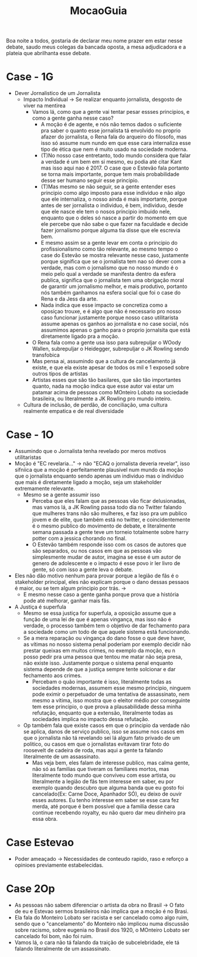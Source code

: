 #+TITLE: MocaoGuia
Boa noite a todos, gostaria de declarar meu nome prazer em estar nesse debate,
saudo meus colegas da bancada oposta, a mesa adjudicadora e a plateia que
abrilhanta esse debate.
* Case - 1G
- Dever Jornalistico de um Jornalista
  - Impacto Individual -> Se realizar enquanto jornalista, desgosto de viver na mentirea
    - Vamos lá, como que a gente vai tentar pesar essses principios, e como a
      gente ganha nesse caso?
      - A moção é de agente, e nós não temos dados o suficiente pra saber o
        quanto esse jornalista tá envolvido no proprio afazer do jornalista, o
        Rena fala do arqueiro do filosofo, mas isso só assume num nundo em que
        esse cara internaliza esse tipo de ética que nem é muito usado na
        sociedade moderna.
      - (T)No nosso case entretanto, todo mundo considera que falar a verdade é um
        bem em si mesmo, eu podia até citar Kant mas isso aqui nao é 2017. O
        case que o Estevão fala portanto se torna mais importante, porque tem
        mais probabilidade desse ser humano seguir esse principio.
      - (T)Mas mesmo se não seguir, se a gente entender eses principio como algo
        imposto para esse individuo e não algo que ele internaliza, o nosso
        ainda é mais importante, porque antes de ser jornalista o individuo, é
        bem, individuo, desde que ele nasce ele tem o nosos principio imbuido
        nele, enquanto que o deles só nasce a partir do momento em que ele
        percebe que não sabe o que fazer na faculdade e decide fazer jornalismo
        porque alguma tia disse que ele escrevia bem.
      - E mesmo assim se a gente levar em conta o principio do profissionalismo
        como tão relevante, ao mesmo tempo o case do Estevão se mostra relevante
        nesse caso, justamente porque significa que se o jornalista tem nao só
        dever com a verdade, mas com o jornalismo que no nosso mundo é o meio
        pelo qual a verdade se manifesta dentro da esfera publica, significa que
        o jornalista tem uma obrigação moral de garantir um jornalismo melhor, e
        mais produtivo, portanto nós também ganhamos na esfera social que foi o
        case do Rena e da Jess da arte.
      - Nada indica que esse impacto se concretiza como a oposiçao trouxe, e é
        algo que não é necessario pro nosso caso funcionar justamente porque nosso
        caso utilitarista assume apenas os ganhos ao jornalista e no case social,
        nós assumimos apenas o ganho para o proprio jornalsita que está
        diretamente ligado pra a moção.
    - O Rena fala como a gente usa isso para subrepuljar o WOody Wallen,
      subrepuljar o Heidegger, subrepuljar o JK Rowling sendo transfobica
    - Mas pensa ai, assumindo que a cultura de cancelamento já existe, e que ela
      existe apesar de todos os mil e 1 exposed sobre outros tipos de artistas
    - Artistas esses que são tão basilares, que são tão importantes quanto, nada
      na moção indica que esse autor vai estar um patamar acima de pessoas como
      MOnteiro Lobato na sociedade brasileira, ou literalmente a JK Rowling pro
      mundo inteiro.
  - Cultura de inclusão, de perdão, de conciliação, uma cultura realmente
    empatica e de real diversidade
* Case - 1O
- Assumindo que o Jornalista tenha revelado por meros motivos utilitaristas
- Moção é "EC revelaria..." -> não "ECAQ o jornalista deveria revelar", isso
  sifniica que a moção é perfeitamente plausivel num mundo da moção que o
  jornalista enquanto sendo apenas um individuo mas o individuo que mais é
  diretamente ligado a moção, seja um stakeholder extremamente relevante.
  - Mesmo se a gente assumir isso
    - Perceba que eles falam que as pessoas vão ficar delusionadas, mas vamos
      lá, a JK Rowling passa todo dia no Twitter falando que mulheres trans não
      são mulheres, e faz isso pra um publico jovem e de elite, que também está
      no twitter, e coincidentemente é o mesmo publico do movimento de debate, e
      literalmente semana passada a gente teve um torneio totalmente sobre harry
      potter com a jessica chorando no final.
    - O Estevão também responde isso com os casos de autores que são separados,
      ou nos casos em que as pessoas vão simplesmente mudar de autor, imagina se
      esse é um autor de genero de adolescente e o impacto é esse povo ir ler
      livro de gente, só com isso a gente leva o debate.
- Eles não dão motivo nenhum para provar porque a legião de fãs é o stakeholder
  principal, eles não explicam porque o dano dessas pessaos é maior, ou se tem
  algum principio por trás. ->
  - E mesmo nesse caso a gente ganha porque prova que a história pode até
    melhorar, ganhar mais fãs.
- A Justiça é superfula
  - Mesmo se essa justiça for superfula, a oposição assume que a função de uma
    lei de que é apenas vingança, mas isso não é verdade, o processo também tem
    o objetivo de dar fechamento para a sociedade como um todo de que aquele
    sistema está funcionando.
  - Se a mera reparação ou vingança do dano fosse o que deve haver, as vítimas
    no nosso sistema penal poderiam por exemplo decidir não prestar queixas em
    muitos crimes, no exemplo da moção, eu n posso pedir pra uma pessoa que
    tentou me matar não seja presa, não existe isso. Justamente porque o sistema
    penal enquanto sistema depende de que a justiça sempre tente solcionar e dar
    fechamento aos crimes.
    - Percebam o quão importante é isso, literalmente todas as sociedades
      modernas, assumem esse mesmo principio, ninguem pode eximir o perpetuador
      de uma tentativa de assassinato, nem mesmo a vítima, isso mostra que o
      eleitor médio por conseguinte tem esse principio, o que prova a
      plausabilidade dessa minha refutação, enquanto que a extensão,
      literalmente todas as sociedades implica no impacto dessa refutação.
  - Op também fala que existe casos em que o principio da verdade não se aplica,
    danos de serviço publico, isso se assume nos casos em que o jornalista não
    tá revelando sei lá algum fato privado de um politico, ou casos em que o
    jornalistas evitavam tirar foto do roosevelt de cadeira de roda, mas aqui a
    gente ta falando literalmente de um assassinato.
    - Mas veja bem, eles falam de interesse publico, mas calma gente, não só as
      familias que tiveram os familiares mortos, mas literalmente todo mundo que
      conviveu com esse artista, ou literalmente a legião de fãs tem interesse
      em saber, eu por exemplo quando descubro que alguma banda que eu gosto foi
      cancelado(Ex: Carne Doce, Apanhador SÓ), eu deixo de ouvir esses autores.
      Eu tenho interesse em saber se esse cara fez merda, até porque é bem
      possível que a familia desse cara continue recebendo royalty, eu não quero
      dar meu dinheiro pra essa obra.
* Case Estevao
- Poder ameaçado -> Necessidades de conteudo rapido, raso e reforço a opinioes
  previamente estabelecidas.
* Case 2Op
- As pessoas não sabem diferenciar o artista da obra no Brasil -> O  fato de eu
  e Estevao sermos brasileiros não implica que a moção é no Brasi.
- Ela fala do Monteiro Lobato ser racista e ser cancelado como algo ruim, sendo
  que o "cancelamento" do Monteiro não implicou numa discussão sobre racismo,
  sobre eugenia no Brasil dos 1920, o MOnteiro Lobato ser cancelado foi bom, não
  foi ruim.
- Vamos lá, o cara não tá falando da traição de subcelebridade, ele tá falando
  literalmente de um assassinato.
